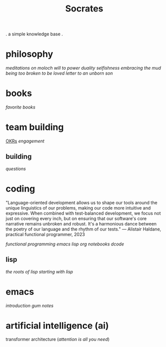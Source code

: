 #+title: Socrates

 . a simple knowledge base .


* philosophy
[[~/repos/socrates/org/meditations-on-moloch.org][meditations on moloch]]
[[~/repos/socrates/org/will-to-power.org][will to power]]
[[~/repos/socrates/org/duality.org][duality]]
[[~/repos/socrates/org/selfishness.org][selfishness]]
[[~/repos/socrates/org/embracing-the-mud.org][embracing the mud]]
[[~/repos/socrates/org/being.org][being]]
[[~/repos/socrates/org/too-broken.org][too broken to be loved]]
[[~/repos/socrates/org/letter.org][letter to an unborn son]]


* books
[[~/repos/socrates/org/favorite-books.org][favorite books]]


* team building
[[./OKRs.org][OKRs]]
[[~/repos/socrates/org/engagement.org][engagement]]
** building
[[~/repos/socrates/org/interview-questions.org][questions]]


* coding

"Language-oriented development allows us to shape our tools around the unique linguistics of our problems, making our code more intuitive and expressive. When combined with test-balanced development, we focus not just on covering every inch, but on ensuring that our software's core narrative remains unbroken and robust. It's a harmonious dance between the poetry of our language and the rhythm of our tests." — Alistair Haldane, practical functional programmer, 2023

[[~/repos/socrates/org/fp.org][functional programming]]
[[~/repos/socrates/org/emacs-lisp.org][emacs lisp]]
[[~/repos/socrates/org/jupyter.org][org notebooks]]
[[~/repos/dcode/dcode.scm][dcode]]
** lisp
[[~/repos/socrates/org/the-roots-of-lisp.org][the roots of lisp]]
[[~/repos/socrates/org/starting-with-lisp.org][starting with lisp]]


* emacs
[[~/repos/socrates/org/introduction-to-emacs.org][introduction]]
[[~/repos/gum/gum.org][gum]]
[[~/repos/socrates/org/emacs-notes.org][notes]]


* artificial intelligence (ai)
transformer architecture ([[~/repos/socrates/org/attention-is-all-you-need.org][attention is all you need]])
